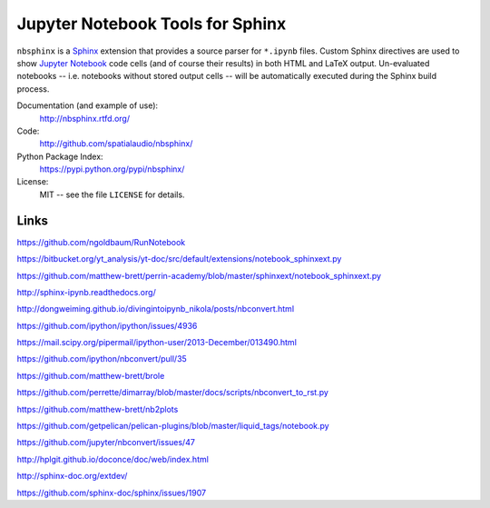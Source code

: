 Jupyter Notebook Tools for Sphinx
=================================

``nbsphinx`` is a Sphinx_ extension that provides a source parser for
``*.ipynb`` files.
Custom Sphinx directives are used to show `Jupyter Notebook`_ code cells (and of
course their results) in both HTML and LaTeX output.
Un-evaluated notebooks -- i.e. notebooks without stored output cells -- will be
automatically executed during the Sphinx build process.

.. _Sphinx: http://sphinx-doc.org/
.. _Jupyter Notebook: http://jupyter.org/

Documentation (and example of use):
    http://nbsphinx.rtfd.org/

Code:
    http://github.com/spatialaudio/nbsphinx/

Python Package Index:
    https://pypi.python.org/pypi/nbsphinx/

License:
   MIT -- see the file ``LICENSE`` for details.

Links
-----

https://github.com/ngoldbaum/RunNotebook

https://bitbucket.org/yt_analysis/yt-doc/src/default/extensions/notebook_sphinxext.py

https://github.com/matthew-brett/perrin-academy/blob/master/sphinxext/notebook_sphinxext.py

http://sphinx-ipynb.readthedocs.org/

http://dongweiming.github.io/divingintoipynb_nikola/posts/nbconvert.html

https://github.com/ipython/ipython/issues/4936

https://mail.scipy.org/pipermail/ipython-user/2013-December/013490.html

https://github.com/ipython/nbconvert/pull/35

https://github.com/matthew-brett/brole

https://github.com/perrette/dimarray/blob/master/docs/scripts/nbconvert_to_rst.py

https://github.com/matthew-brett/nb2plots

https://github.com/getpelican/pelican-plugins/blob/master/liquid_tags/notebook.py

https://github.com/jupyter/nbconvert/issues/47

http://hplgit.github.io/doconce/doc/web/index.html

http://sphinx-doc.org/extdev/

https://github.com/sphinx-doc/sphinx/issues/1907

